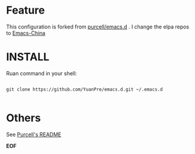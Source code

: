 * Feature

This configuration is forked from [[https://github.com/purcell/emacs.d][purcell/emacs.d]] . I change the elpa repos to [[https://emacs-china.org][Emacs-China]]

* INSTALL

Ruan command in your shell:

#+BEGIN_SRC

git clone https://github.com/YuanPre/emacs.d.git ~/.emacs.d

#+END_SRC


* Others

See [[https://github.com/purcell/emacs.d.git][Purcell's README]]

*EOF*
